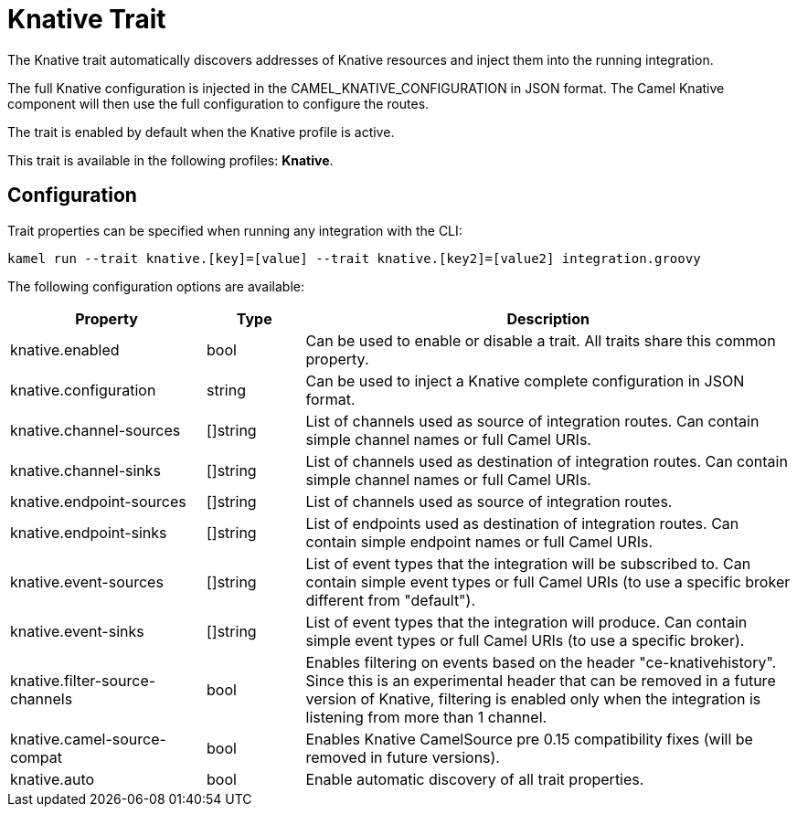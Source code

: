 = Knative Trait

// Start of autogenerated code - DO NOT EDIT! (description)
The Knative trait automatically discovers addresses of Knative resources and inject them into the
running integration.

The full Knative configuration is injected in the CAMEL_KNATIVE_CONFIGURATION in JSON format.
The Camel Knative component will then use the full configuration to configure the routes.

The trait is enabled by default when the Knative profile is active.


This trait is available in the following profiles: **Knative**.

// End of autogenerated code - DO NOT EDIT! (description)
// Start of autogenerated code - DO NOT EDIT! (configuration)
== Configuration

Trait properties can be specified when running any integration with the CLI:
```
kamel run --trait knative.[key]=[value] --trait knative.[key2]=[value2] integration.groovy
```
The following configuration options are available:

[cols="2,1,5a"]
|===
|Property | Type | Description

| knative.enabled
| bool
| Can be used to enable or disable a trait. All traits share this common property.

| knative.configuration
| string
| Can be used to inject a Knative complete configuration in JSON format.

| knative.channel-sources
| []string
| List of channels used as source of integration routes.
Can contain simple channel names or full Camel URIs.

| knative.channel-sinks
| []string
| List of channels used as destination of integration routes.
Can contain simple channel names or full Camel URIs.

| knative.endpoint-sources
| []string
| List of channels used as source of integration routes.

| knative.endpoint-sinks
| []string
| List of endpoints used as destination of integration routes.
Can contain simple endpoint names or full Camel URIs.

| knative.event-sources
| []string
| List of event types that the integration will be subscribed to.
Can contain simple event types or full Camel URIs (to use a specific broker different from "default").

| knative.event-sinks
| []string
| List of event types that the integration will produce.
Can contain simple event types or full Camel URIs (to use a specific broker).

| knative.filter-source-channels
| bool
| Enables filtering on events based on the header "ce-knativehistory". Since this is an experimental header
that can be removed in a future version of Knative, filtering is enabled only when the integration is
listening from more than 1 channel.

| knative.camel-source-compat
| bool
| Enables Knative CamelSource pre 0.15 compatibility fixes (will be removed in future versions).

| knative.auto
| bool
| Enable automatic discovery of all trait properties.

|===

// End of autogenerated code - DO NOT EDIT! (configuration)
